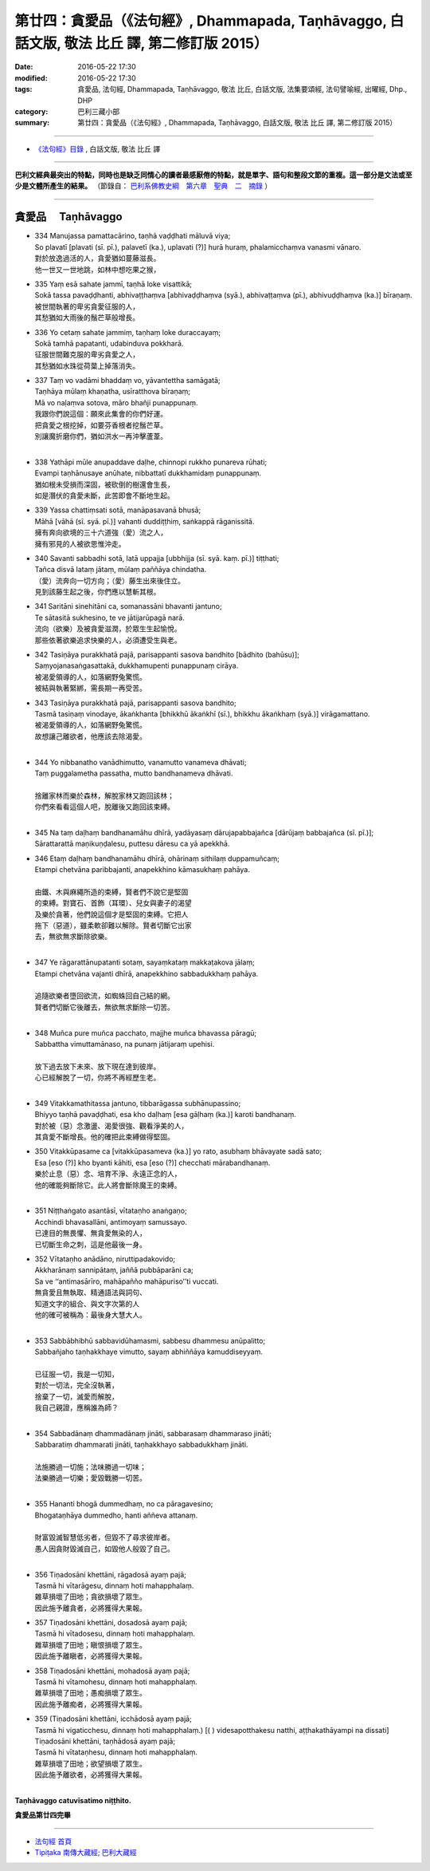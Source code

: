 ==================================================================================================
第廿四：貪愛品（《法句經》, Dhammapada, Taṇhāvaggo, 白話文版, 敬法 比丘 譯, 第二修訂版 2015）
==================================================================================================

:date: 2016-05-22 17:30
:modified: 2016-05-22 17:30
:tags: 貪愛品, 法句經, Dhammapada, Taṇhāvaggo, 敬法 比丘, 白話文版, 法集要頌經, 法句譬喻經, 出曜經, Dhp., DHP 
:category: 巴利三藏小部
:summary: 第廿四：貪愛品（《法句經》, Dhammapada, Taṇhāvaggo, 白話文版, 敬法 比丘 譯, 第二修訂版 2015）

~~~~~~

- `《法句經》目錄 <{filename}dhp-Ven-C-F%zh.rst>`__ , 白話文版, 敬法 比丘 譯

------

**巴利文經典最突出的特點，同時也是缺乏同情心的讀者最感厭倦的特點，就是單字、語句和整段文節的重複。這一部分是文法或至少是文體所產生的結果。** （節錄自： `巴利系佛教史綱　第六章　聖典　二　摘錄 <{filename}/articles/lib/authors/Charles-Eliot/Pali_Buddhism-Charles_Eliot-han-chap06-selected.html>`__ ）

~~~~~~

.. _TANHA:

貪愛品 　Taṇhāvaggo
-------------------

- | 334 Manujassa pamattacārino, taṇhā vaḍḍhati māluvā viya;
  | So plavatī [plavati (sī. pī.), palavetī (ka.), uplavati (?)] hurā huraṃ, phalamicchaṃva vanasmi vānaro.
  | 對於放逸過活的人，貪愛猶如蔓藤滋長。
  | 他一世又一世地跳，如林中想吃果之猴，
- | 335 Yaṃ esā sahate jammī, taṇhā loke visattikā;
  | Sokā tassa pavaḍḍhanti, abhivaṭṭhaṃva [abhivaḍḍhaṃva (syā.), abhivaṭṭaṃva (pī.), abhivuḍḍhaṃva (ka.)] bīraṇaṃ.
  | 被世間執著的卑劣貪愛征服的人，
  | 其愁猶如大雨後的鬚芒草般增長。
- | 336 Yo cetaṃ sahate jammiṃ, taṇhaṃ loke duraccayaṃ;
  | Sokā tamhā papatanti, udabinduva pokkharā.
  | 征服世間難克服的卑劣貪愛之人，
  | 其愁猶如水珠從荷葉上掉落消失。
- | 337 Taṃ vo vadāmi bhaddaṃ vo, yāvantettha samāgatā;
  | Taṇhāya mūlaṃ khaṇatha, usīratthova bīraṇaṃ;
  | Mā vo naḷaṃva sotova, māro bhañji punappunaṃ.
  | 我跟你們說這個：願來此集會的你們好運。
  | 把貪愛之根挖掉，如要芬香根者挖鬚芒草。
  | 別讓魔折磨你們，猶如洪水一再沖擊蘆葦。
  | 
- | 338 Yathāpi mūle anupaddave daḷhe, chinnopi rukkho punareva rūhati;
  | Evampi taṇhānusaye anūhate, nibbattatī dukkhamidaṃ punappunaṃ.
  | 猶如根未受損而深固，被砍倒的樹還會生長，
  | 如是潛伏的貪愛未斷，此苦即會不斷地生起。
- | 339 Yassa chattiṃsati sotā, manāpasavanā bhusā;
  | Māhā [vāhā (sī. syā. pī.)] vahanti duddiṭṭhiṃ, saṅkappā rāganissitā.
  | 擁有奔向欲境的三十六道強（愛）流之人，
  | 擁有邪見的人被欲思惟沖走。
- | 340 Savanti sabbadhi sotā, latā uppajja [ubbhijja (sī. syā. kaṃ. pī.)] tiṭṭhati;
  | Tañca disvā lataṃ jātaṃ, mūlaṃ paññāya chindatha.
  | （愛）流奔向一切方向；（愛）藤生出來後住立。
  | 見到該藤生起之後，你們應以慧斬其根。
- | 341 Saritāni sinehitāni ca, somanassāni bhavanti jantuno;
  | Te sātasitā sukhesino, te ve jātijarūpagā narā.
  | 流向（欲樂）及被貪愛滋潤，於眾生生起愉悅。
  | 那些依著欲樂追求快樂的人，必須遭受生與老。
- | 342 Tasiṇāya purakkhatā pajā, parisappanti sasova bandhito [bādhito (bahūsu)];
  | Saṃyojanasaṅgasattakā, dukkhamupenti punappunaṃ cirāya.
  | 被渴愛領導的人，如落網野兔驚慌。
  | 被結與執著緊綁，需長期一再受苦。
- | 343 Tasiṇāya purakkhatā pajā, parisappanti sasova bandhito;
  | Tasmā tasiṇaṃ vinodaye, ākaṅkhanta [bhikkhū ākaṅkhī (sī.), bhikkhu ākaṅkhaṃ (syā.)] virāgamattano.
  | 被渴愛領導的人，如落網野兔驚慌。
  | 故想讓己離欲者，他應該去除渴愛。
  | 
- | 344 Yo nibbanatho vanādhimutto, vanamutto vanameva dhāvati;
  | Taṃ puggalametha passatha, mutto bandhanameva dhāvati.
  | 
  | 捨離家林而樂於森林，解脫家林又跑回該林；
  | 你們來看看這個人吧，脫離後又跑回該束縛。
  | 
- | 345 Na taṃ daḷhaṃ bandhanamāhu dhīrā, yadāyasaṃ dārujapabbajañca [dārūjaṃ babbajañca (sī. pī.)];
  | Sārattarattā maṇikuṇḍalesu, puttesu dāresu ca yā apekkhā.
- | 346 Etaṃ daḷhaṃ bandhanamāhu dhīrā, ohārinaṃ sithilaṃ duppamuñcaṃ;
  | Etampi chetvāna paribbajanti, anapekkhino kāmasukhaṃ pahāya.
  | 
  | 由鐵、木與麻繩所造的束縛，賢者們不說它是堅固
  | 的束縛。對寶石、首飾（耳環）、兒女與妻子的渴望
  | 及樂於貪著，他們說這個才是堅固的束縛。它把人
  | 拖下（惡道），雖柔軟卻難以解除。賢者切斷它出家
  | 去，無欲無求斷除欲樂。
  | 
- | 347 Ye rāgarattānupatanti sotaṃ, sayaṃkataṃ makkaṭakova jālaṃ;
  | Etampi chetvāna vajanti dhīrā, anapekkhino sabbadukkhaṃ pahāya.
  | 
  | 追隨欲樂者墮回欲流，如蜘蛛回自己結的網。
  | 賢者們切斷它後離去，無欲無求斷除一切苦。
  | 
- | 348 Muñca pure muñca pacchato, majjhe muñca bhavassa pāragū;
  | Sabbattha vimuttamānaso, na punaṃ jātijaraṃ upehisi.
  | 
  | 放下過去放下未來、放下現在達到彼岸。
  | 心已經解脫了一切，你將不再經歷生老。
  | 
- | 349 Vitakkamathitassa jantuno, tibbarāgassa subhānupassino;
  | Bhiyyo taṇhā pavaḍḍhati, esa kho daḷhaṃ [esa gāḷhaṃ (ka.)] karoti bandhanaṃ.
  | 對於被（惡）念激盪、渴愛很強、觀看淨美的人，
  | 其貪愛不斷增長。他的確把此束縛做得堅固。
- | 350 Vitakkūpasame ca [vitakkūpasameva (ka.)] yo rato, asubhaṃ bhāvayate sadā sato;
  | Esa [eso (?)] kho byanti kāhiti, esa [eso (?)] checchati mārabandhanaṃ.
  | 樂於止息（惡）念、培育不淨、永遠正念的人，
  | 他的確能夠斷除它。此人將會斷除魔王的束縛。
  | 
- | 351 Niṭṭhaṅgato asantāsī, vītataṇho anaṅgaṇo;
  | Acchindi bhavasallāni, antimoyaṃ samussayo.
  | 已達目的無畏懼、無貪愛無染的人，
  | 已切斷生命之刺，這是他最後一身。
- | 352 Vītataṇho anādāno, niruttipadakovido;
  | Akkharānaṃ sannipātaṃ, jaññā pubbāparāni ca;
  | Sa ve ‘‘antimasārīro, mahāpañño mahāpuriso’’ti vuccati.
  | 無貪愛且無執取、精通語法與詞句、
  | 知道文字的組合、與文字次第的人
  | 他的確可被稱為：最後身大慧大人。
  | 
- | 353 Sabbābhibhū sabbavidūhamasmi, sabbesu dhammesu anūpalitto;
  | Sabbañjaho taṇhakkhaye vimutto, sayaṃ abhiññāya kamuddiseyyaṃ.
  | 
  | 已征服一切，我是一切知，
  | 對於一切法，完全沒執著，
  | 捨棄了一切，滅愛而解脫，
  | 我自己親證，應稱誰為師？
  | 
- | 354 Sabbadānaṃ dhammadānaṃ jināti, sabbarasaṃ dhammaraso jināti;
  | Sabbaratiṃ dhammarati jināti, taṇhakkhayo sabbadukkhaṃ jināti.
  | 
  | 法施勝過一切施；法味勝過一切味；
  | 法樂勝過一切樂；愛毀戰勝一切苦。
  | 
- | 355 Hananti bhogā dummedhaṃ, no ca pāragavesino;
  | Bhogataṇhāya dummedho, hanti aññeva attanaṃ.
  | 
  | 財富毀滅智慧低劣者，但毀不了尋求彼岸者。
  | 愚人因貪財毀滅自己，如毀他人般毀了自己。
  | 
- | 356 Tiṇadosāni khettāni, rāgadosā ayaṃ pajā;
  | Tasmā hi vītarāgesu, dinnaṃ hoti mahapphalaṃ.
  | 雜草損壞了田地；貪欲損壞了眾生。
  | 因此施予離貪者，必將獲得大果報。
- | 357 Tiṇadosāni khettāni, dosadosā ayaṃ pajā;
  | Tasmā hi vītadosesu, dinnaṃ hoti mahapphalaṃ.
  | 雜草損壞了田地；瞋恨損壞了眾生。
  | 因此施予離瞋者，必將獲得大果報。
- | 358 Tiṇadosāni khettāni, mohadosā ayaṃ pajā;
  | Tasmā hi vītamohesu, dinnaṃ hoti mahapphalaṃ.
  | 雜草損壞了田地；愚痴損壞了眾生。
  | 因此施予離痴者，必將獲得大果報。
- | 359 (Tiṇadosāni khettāni, icchādosā ayaṃ pajā;
  | Tasmā hi vigaticchesu, dinnaṃ hoti mahapphalaṃ.) [( ) videsapotthakesu natthi, aṭṭhakathāyampi na dissati]
  | Tiṇadosāni khettāni, taṇhādosā ayaṃ pajā;
  | Tasmā hi vītataṇhesu, dinnaṃ hoti mahapphalaṃ.
  | 雜草損壞了田地；欲望損壞了眾生。
  | 因此施予離欲者，必將獲得大果報。
  | 

**Taṇhāvaggo catuvīsatimo niṭṭhito.**

**貪愛品第廿四完畢**

~~~~~~

- `法句經 首頁 <{filename}../dhp%zh.rst>`__

- `Tipiṭaka 南傳大藏經; 巴利大藏經 <{filename}/articles/tipitaka/tipitaka%zh.rst>`__

